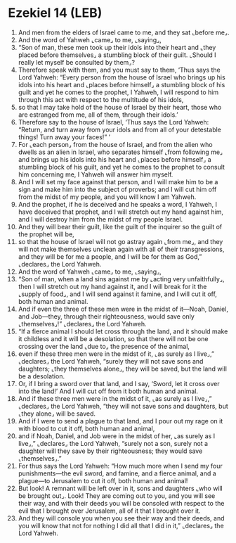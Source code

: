 * Ezekiel 14 (LEB)
:PROPERTIES:
:ID: LEB/26-EZE14
:END:

1. And men from the elders of Israel came to me, and they sat ⌞before me⌟.
2. And the word of Yahweh ⌞came⌟ to me, ⌞saying⌟,
3. “Son of man, these men took up their idols into their heart and ⌞they placed before themselves⌟ a stumbling block of their guilt. ⌞Should I really let myself be consulted by them⌟?
4. Therefore speak with them, and you must say to them, ‘Thus says the Lord Yahweh: “Every person from the house of Israel who brings up his idols into his heart and ⌞places before himself⌟ a stumbling block of his guilt and yet he comes to the prophet, I Yahweh, I will respond to him through this act with respect to the multitude of his idols,
5. so that I may take hold of the house of Israel by their heart, those who are estranged from me, all of them, through their idols.’
6. Therefore say to the house of Israel, ‘Thus says the Lord Yahweh: “Return, and turn away from your idols and from all of your detestable things! Turn away your faces!” ’
7. For ⌞each person⌟ from the house of Israel, and from the alien who dwells as an alien in Israel, who separates himself ⌞from following me⌟ and brings up his idols into his heart and ⌞places before himself⌟ a stumbling block of his guilt, and yet he comes to the prophet to consult him concerning me, I Yahweh will answer him myself.
8. And I will set my face against that person, and I will make him to be a sign and make him into the subject of proverbs; and I will cut him off from the midst of my people, and you will know I am Yahweh.
9. And the prophet, if he is deceived and he speaks a word, I Yahweh, I have deceived that prophet, and I will stretch out my hand against him, and I will destroy him from the midst of my people Israel.
10. And they will bear their guilt, like the guilt of the inquirer so the guilt of the prophet will be,
11. so that the house of Israel will not go astray again ⌞from me⌟, and they will not make themselves unclean again with all of their transgressions, and they will be for me a people, and I will be for them as God,” ⌞declares⌟ the Lord Yahweh.
12. And the word of Yahweh ⌞came⌟ to me, ⌞saying⌟,
13. “Son of man, when a land sins against me by ⌞acting very unfaithfully⌟, then I will stretch out my hand against it, and I will break for it the ⌞supply of food⌟, and I will send against it famine, and I will cut it off, both human and animal.
14. And if even the three of these men were in the midst of it—Noah, Daniel, and Job—they, through their righteousness, would save only ⌞themselves⌟!” ⌞declares⌟ the Lord Yahweh.
15. “If a fierce animal I should let cross through the land, and it should make it childless and it will be a desolation, so that there will not be one crossing over the land ⌞due to⌟ the presence of the animal,
16. even if these three men were in the midst of it, ⌞as surely as I live⌟,” ⌞declares⌟ the Lord Yahweh, “surely they will not save sons and daughters; ⌞they themselves alone⌟, they will be saved, but the land will be a desolation.
17. Or, if I bring a sword over that land, and I say, ‘Sword, let it cross over into the land!’ And I will cut off from it both human and animal.
18. And if these three men were in the midst of it, ⌞as surely as I live⌟,” ⌞declares⌟ the Lord Yahweh, “they will not save sons and daughters, but ⌞they alone⌟ will be saved.
19. And if I were to send a plague to that land, and I pour out my rage on it with blood to cut it off, both human and animal,
20. and if Noah, Daniel, and Job were in the midst of her, ⌞as surely as I live⌟,” ⌞declares⌟ the Lord Yahweh, “surely not a son, surely not a daughter will they save by their righteousness; they would save ⌞themselves⌟.”
21. For thus says the Lord Yahweh: “How much more when I send my four punishments—the evil sword, and famine, and a fierce animal, and a plague—to Jerusalem to cut it off, both human and animal!
22. But look! A remnant will be left over in it, sons and daughters ⌞who will be brought out⌟. Look! They are coming out to you, and you will see their way, and with their deeds you will be consoled with respect to the evil that I brought over Jerusalem, all of it that I brought over it.
23. And they will console you when you see their way and their deeds, and you will know that not for nothing I did all that I did in it,” ⌞declares⌟ the Lord Yahweh.
